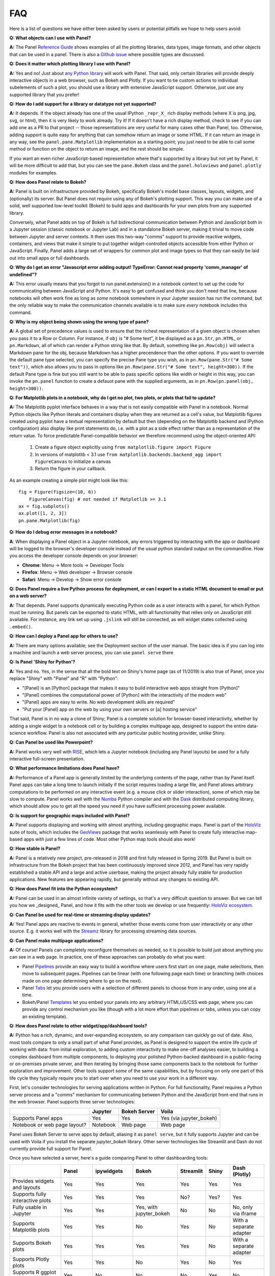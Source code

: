 FAQ
===

Here is a list of questions we have either been asked by users or potential pitfalls we hope to help users avoid:


**Q: What objects can I use with Panel?**

**A:** The Panel `Reference Guide <https://panel.pyviz.org/reference/>`__ shows examples of all the plotting libraries, data types, image formats, and other objects that can be used in a panel.  There is also a `Github issue <https://github.com/pyviz/panel/issues/2>`__ where possible types are discussed.



**Q: Does it matter which plotting library I use with Panel?**

**A:** Yes and no! Just about `any Python library <https://pyviz.org/tools.html>`__ will work with Panel. That said, only certain libraries will provide deeply interactive objects in a web browser, such as Bokeh and Plotly.  If you want to tie custom actions to individual subelements of such a plot, you should use a library with extensive JavaScript support. Otherwise, just use any supported library that you prefer!


**Q: How do I add support for a library or datatype not yet supported?**

**A:** It depends. If the object already has one of the usual IPython ``_repr_X_`` rich display methods (where X is png, jpg, svg, or html), then it is very likely to work already. Try it!  If it doesn't have a rich display method, check to see if you can add one as a PR to that project -- those representations are very useful for many cases other than Panel, too. Otherwise, adding support is quite easy for anything that can somehow return an image or some HTML. If it can return an image in any way, see the ``panel.pane.Matplotlib`` implementation as a starting point; you just need to be able to call some method or function on the object to return an image, and the rest should be simple.

If you want an even richer JavaScript-based representation where that's supported by a library but not yet by Panel, it will be more difficult to add that, but you can see the ``pane.Bokeh`` class and the ``panel.holoviews`` and ``panel.plotly`` modules for examples.


**Q: How does Panel relate to Bokeh?**

**A:** Panel is built on infrastructure provided by Bokeh, specifically Bokeh's model base classes, layouts, widgets, and (optionally) its server. But Panel does not require using any of Bokeh's plotting support. This way you can make use of a solid, well supported low-level toolkit (Bokeh) to build apps and dashboards for your own plots from any supported library.

Conversely, what Panel adds on top of Bokeh is full bidirectional communication between Python and JavaScript both in a Jupyter session (classic notebook or Jupyter Lab) and in a standalone Bokeh server, making it trivial to move code between Jupyter and server contexts. It then uses this two-way "comms" support to provide reactive widgets, containers, and views that make it simple to put together widget-controlled objects accessible from either Python or JavaScript. Finally, Panel adds a large set of wrappers for common plot and image types so that they can easily be laid out into small apps or full dashboards.


**Q: Why do I get an error "Javascript error adding output! TypeError: Cannot read property 'comm_manager' of undefined"?**

**A:** This error usually means that you forgot to run panel.extension() in a notebook context to set up the code for communicating between JavaScript and Python.  It's easy to get confused and think you don't need that line, because notebooks will often work fine as long as *some* notebook somewhere in your Jupyter session has run the command, but the only reliable way to make the communication channels available is to make sure *every* notebook includes this command.


**Q: Why is my object being shown using the wrong type of pane?**

**A:** A global set of precedence values is used to ensure that the richest representation of a given object is chosen when you pass it to a Row or Column. For instance, if ``obj`` is "# Some text", it be displayed as a ``pn.Str``, ``pn.HTML``, or ``pn.Markdown``, all of which can render a Python string like that.  By default, something like ``pn.Row(obj)`` will select a Markdown pane for the obj, because Markdown has a higher precendence than the other options.  If you want to override the default pane type selected, you can specify the precise Pane type you wish, as in ``pn.Row(pane.Str("# Some text"))``, which also allows you to pass in options like ``pn.Row(pane.Str("# Some text", height=300))``.  If the default Pane type is fine but you still want to be able to pass specific options like width or height in this way, you can invoke the ``pn.panel`` function to create a defauot pane with the supplied arguments, as in  ``pn.Row(pn.panel(obj, height=300))``.


**Q: For Matplotlib plots in a notebook, why do I get no plot, two plots, or plots that fail to update?**

**A:** The Matplotlib pyplot interface behaves in a way that is not easily compatible with Panel in a notebook. Normal Python objects like Python literals and containers display when they are returned as a cell's value, but Matplotlib figures created using pyplot have a textual representation by default but then (depending on the Matplotlib backend and IPython configuration) also display like print statements do, i.e. with a plot as a side effect rather than as a representation of the return value. To force predictable Panel-compatible behavior we therefore recommend using the object-oriented API:

   1. Create a figure object explicitly using ``from matplotlib.figure import Figure``
   2. In versions of matplotlib < 3.1 use ``from matplotlib.backends.backend_agg import FigureCanvas`` to initialize a canvas
   3. Return the figure in your callback.

As an example creating a simple plot might look like this::

    fig = Figure(figsize=(10, 6))
	FigureCanvas(fig) # not needed if Matplotlib >= 3.1
    ax = fig.subplots()
    ax.plot([1, 2, 3])
    pn.pane.Matplotlib(fig)


**Q: How do I debug error messages in a notebook?**

**A**: When displaying a Panel object in a Jupyter notebook, any errors triggered by interacting with the app or dashboard will be logged to the browser's developer console instead of the usual python standard output on the commandline. How you access the developer console depends on your browser:

- **Chrome**: Menu -> More tools -> Developer Tools
- **Firefox**: Menu -> Web developer -> Browser console
- **Safari**: Menu -> Develop -> Show error console


**Q: Does Panel require a live Python process for deployment, or can I export to a static HTML document to email or put on a web server?**

**A:** That depends. Panel supports dynamically executing Python code as a user interacts with a panel, for which Python must be running.  But panels can be exported to static HTML, with all functionality that relies only on JavaScript still available. For instance, any link set up using ``.jslink`` will still be connected, as will widget states collected using ``.embed()``.


**Q: How can I deploy a Panel app for others to use?**

**A:** There are many options available; see the Deployment section of the user manual. The basic idea is if you can log into a machine and launch a web server process, you can use ``panel serve`` there 


**Q: Is Panel 'Shiny for Python'?**

**A:** Yes and no. Yes, in the sense that all the bold text on Shiny's home page (as of 11/2019) is also true of Panel, once you replace "Shiny" with "Panel" and "R" with "Python":

- "[Panel] is an [Python] package that makes it easy to build interactive web apps straight from [Python]"
- "[Panel] combines the computational power of [Python] with the interactivity of the modern web"
- "[Panel] apps are easy to write. No web development skills are required"
- "Put your [Panel] app on the web by using your own servers or [a] hosting service"

That said, Panel is in no way a clone of Shiny; Panel is a complete solution for browser-based interactivity, whether by adding a single widget to a notebook cell or by building a complex multipage app, designed to support the entire data-science workflow. Panel is also not associated with any particular public hosting provider, unlike Shiny.


**Q: Can Panel be used like Powerpoint?**

**A:** Panel works very well with `RISE <https://github.com/damianavila/RISE>`__, which lets a Jupyter notebook (including any Panel layouts) be used for a fully interactive full-screen presentation.


**Q: What performance limitations does Panel have?**

**A:** Performance of a Panel app is generally limited by the underlying contents of the page, rather than by Panel itself. Panel apps can take a long time to launch initially if the script requires loading a large file, and Panel allows arbitrary computations to be performed on any interactive event (e.g. a mouse click or slider interaction), some of which may be slow to compute. Panel works well with the `Numba <http://numba.pydata.org/>`__ Python compiler and with the `Dask <https://dask.org/>`__ distributed computing library, which should allow you to get all the speed you need if you have sufficient processing power available.


**Q: Is support for geographic maps included with Panel?**

**A:** Panel supports displaying and working with almost anything, including geographic maps.  Panel is part of the `HoloViz <https://holoviz.org>`__ suite of tools, which includes the `GeoViews <https://geoviews.org>`__ package that works seamlessly with Panel to create fully interactive map-based apps with just a few lines of code. Most other Python map tools should also work!


**Q: How stable is Panel?**

**A:** Panel is a relatively new project, pre-released in 2018 and first fully released in Spring 2019.  But Panel is built on infrastructure from the Bokeh project that has been continuously improved since 2012, and Panel has very rapidly established a stable API and a large and active userbase, making the project already fully stable for production applications. New features are appearing rapidly, but generally without any changes to existing API.


**Q: How does Panel fit into the Python ecosystem?**

**A:** Panel can be used in an almost infinite variety of settings, so that's a very difficult question to answer. But we can tell you how we _designed_ Panel, and how it fits with the other tools we develop or use frequently: `HoloViz ecosystem <https://raw.githubusercontent.com/pyviz/holoviz/b4d7516aadb7c86aa9597f775477beae3145fd72/doc/flowcharts/holoviz.mermaid.svg>`__.


**Q: Can Panel be used for real-time or streaming display updates?**

**A:** Yes! Panel apps are reactive to events in general, whether those events come from user interactivity or any other source. E.g. it works well with the `Streamz <https://streamz.readthedocs.io/en/latest/>`__ library for processing streaming data sources.

**Q: Can Panel make multipage applications?**

**A:** Of course! Panels can completely reconfigure themselves as needed, so it is possible to build just about anything you can see in a web page. In practice, one of these approaches can probably do what you want:

- Panel `Pipelines <https://panel.pyviz.org/user_guide/Pipelines.html>`__ provide an easy way to build a workflow where users first start on one page, make selections, then move to subsequent pages.  Pipelines can be linear (with one following page each time) or branching (with choices made on one page determining where to go on the next).
- Panel `Tabs <https://panel.pyviz.org/reference/layouts/Tabs.html>`__ let you provide users with a selection of different panels to choose from in any order, using one at a time.
- Bokeh/Panel `Templates <https://panel.pyviz.org/user_guide/Templates.html>`__ let you embed your panels into any arbitrary HTML/JS/CSS web page, where you can provide any control mechanism you like (though with a lot more effort than pipelines or tabs, unless you can copy an existing template).


**Q: How does Panel relate to other widget/app/dashboard tools?**

**A:** Python has a rich, dynamic, and ever-expanding ecosystem, so any comparison can quickly go out of date. Also, most tools compare to only a small part of what Panel provides, as Panel is designed to support the entire life cycle of working with data: from initial exploration, to adding custom interactivity to make one-off analyses easier, to building a complex dashboard from multiple components, to deploying your polished Python-backed dashboard in a public-facing or on-premises private server, and then iterating by bringing those same components back to the notebook for further exploration and improvement. Other tools support *some* of the same capabilities, but by focusing on only one part of this life cycle they typically require you to start over when you need to use your work in a different way.

First, let's consider technologies for serving applications written in Python. For full functionality, Panel requires a Python server process and a "comms" mechanism for communicating between Python and the JavaScript front-end that runs in the web browser.  Panel supports three server technologies:

+--------------------------------------+-----------------+-----------------+-------------------------+
|                                      | Jupyter         | Bokeh Server    | Voila                   |
+======================================+=================+=================+=========================+
|Supports Panel apps                   | Yes             | Yes             | Yes (via jupyter_bokeh) |
+--------------------------------------+-----------------+-----------------+-------------------------+
|Notebook or web page layout?          | Notebook        | Web page        | Web page                |
+--------------------------------------+-----------------+-----------------+-------------------------+

Panel uses Bokeh Server to serve apps by default, aliasing it as ``panel serve``, but it fully supports Jupyter and can be used with Voila if you install the separate `jupyter_bokeh` library. Other server technologies like Streamlit and Dash do not currently provide full support for Panel.

Once you have selected a server, here's a guide comparing Panel to other dashboarding tools:


+--------------------------------------+-----------------+----------------------+-----------------+--------------------+--------------------+------------------------+
|                                      | Panel           | ipywidgets           | Bokeh           | Streamlit          | Shiny              | Dash (Plotly)          |
+======================================+=================+======================+=================+====================+====================+========================+
|Provides widgets and layouts          | Yes             | Yes                  | Yes             | Yes                | Yes                | Yes                    |
+--------------------------------------+-----------------+----------------------+-----------------+--------------------+--------------------+------------------------+
|Supports fully interactive plots      | Yes             | Yes                  | Yes             | No?                | Yes?               | Yes                    |
+--------------------------------------+-----------------+----------------------+-----------------+--------------------+--------------------+------------------------+
|Fully usable in Jupyter               | Yes             | Yes                  | Yes, with       | No                 | No                 | No, only via iframe    |
|                                      |                 |                      | jupyter_bokeh   |                    |                    |                        |
+--------------------------------------+-----------------+----------------------+-----------------+--------------------+--------------------+------------------------+
|Supports Matplotlib plots             | Yes             | Yes                  | No              | Yes                | No                 | With a separate adapter|
+--------------------------------------+-----------------+----------------------+-----------------+--------------------+--------------------+------------------------+
|Supports Bokeh plots                  | Yes             | Yes                  | Yes             | Yes                | No                 | With a separate adapter|
+--------------------------------------+-----------------+----------------------+-----------------+--------------------+--------------------+------------------------+
|Supports Plotly plots                 | Yes             | Yes                  | No              | Yes                | No                 | Yes                    |
+--------------------------------------+-----------------+----------------------+-----------------+--------------------+--------------------+------------------------+
|Supports R ggplot plots               | Yes             | No                   | No              | No                 | Yes                | No                     |
+--------------------------------------+-----------------+----------------------+-----------------+--------------------+--------------------+------------------------+
|Supports Altair/Vega plots            | Yes             | Yes                  | No              | Yes                | Yes                | With a separate adapter|
+--------------------------------------+-----------------+----------------------+-----------------+--------------------+--------------------+------------------------+
|Allows separating content from        | Yes             | No, but could with   | No              | No                 | No                 | No                     |
|presentation                          |                 | traitlets            |                 |                    |                    |                        |
+--------------------------------------+-----------------+----------------------+-----------------+--------------------+--------------------+------------------------+
|Servers supported                     | Jupyter, Bokeh, | Yes                  | Bokeh, Voila    | Streamlit          | Shiny server       | Dash                   |
|                                      | Voila           |                      |                 |                    |                    |                        |
+--------------------------------------+-----------------+----------------------+-----------------+--------------------+--------------------+------------------------+


Each of these libraries are free, open-source software packages, but all of them can be used with the commercial 
`Anaconda Enterprise (AE5) <https://www.anaconda.com/enterprise/>`__ server product, and some can be used with other commercial servers 
(Shiny, with `Shiny Server <https://www.rstudio.com/products/shiny-server-pro>`__, Streamlit, with `Streamlit Teams`, and Dash, with
`Plotly Enterprise <https://plot.ly/products/on-premise>`__), to provide on-premises authenticated deployment within a private network.  Most of the servers (including Jupyter, Bokeh Server, Voila, and Dash) can be deployed on the public sites `mybinder.org <https://mybinder.org>`__ or `heroku <https://www.heroku.com>`__.
